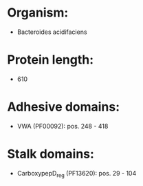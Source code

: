 * Organism:
- Bacteroides acidifaciens
* Protein length:
- 610
* Adhesive domains:
- VWA (PF00092): pos. 248 - 418
* Stalk domains:
- CarboxypepD_reg (PF13620): pos. 29 - 104

